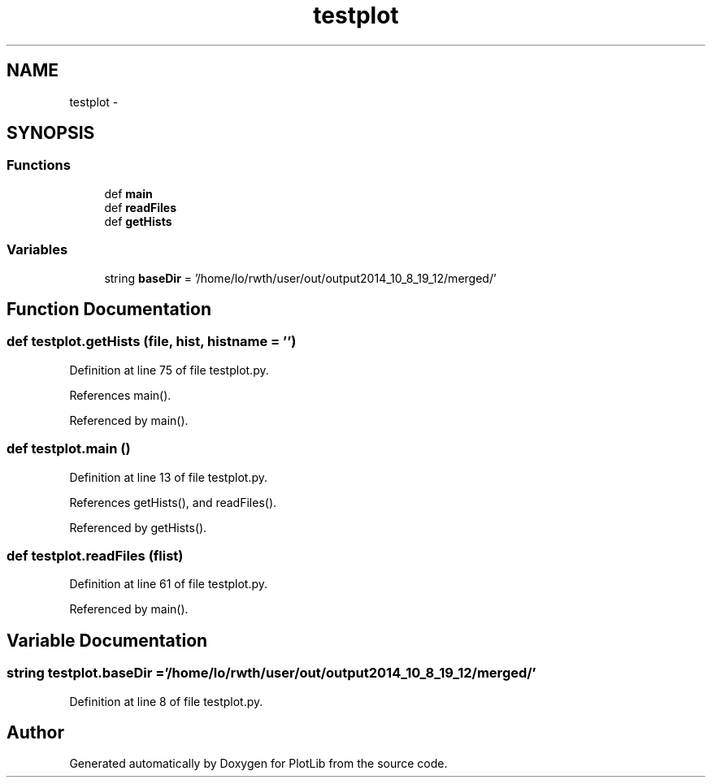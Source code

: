 .TH "testplot" 3 "Thu Jul 23 2015" "PlotLib" \" -*- nroff -*-
.ad l
.nh
.SH NAME
testplot \- 
.SH SYNOPSIS
.br
.PP
.SS "Functions"

.in +1c
.ti -1c
.RI "def \fBmain\fP"
.br
.ti -1c
.RI "def \fBreadFiles\fP"
.br
.ti -1c
.RI "def \fBgetHists\fP"
.br
.in -1c
.SS "Variables"

.in +1c
.ti -1c
.RI "string \fBbaseDir\fP = '/home/lo/rwth/user/out/output2014_10_8_19_12/merged/'"
.br
.in -1c
.SH "Function Documentation"
.PP 
.SS "def testplot\&.getHists (file, hist, histname = \fC''\fP)"

.PP
Definition at line 75 of file testplot\&.py\&.
.PP
References main()\&.
.PP
Referenced by main()\&.
.SS "def testplot\&.main ()"

.PP
Definition at line 13 of file testplot\&.py\&.
.PP
References getHists(), and readFiles()\&.
.PP
Referenced by getHists()\&.
.SS "def testplot\&.readFiles (flist)"

.PP
Definition at line 61 of file testplot\&.py\&.
.PP
Referenced by main()\&.
.SH "Variable Documentation"
.PP 
.SS "string testplot\&.baseDir = '/home/lo/rwth/user/out/output2014_10_8_19_12/merged/'"

.PP
Definition at line 8 of file testplot\&.py\&.
.SH "Author"
.PP 
Generated automatically by Doxygen for PlotLib from the source code\&.
